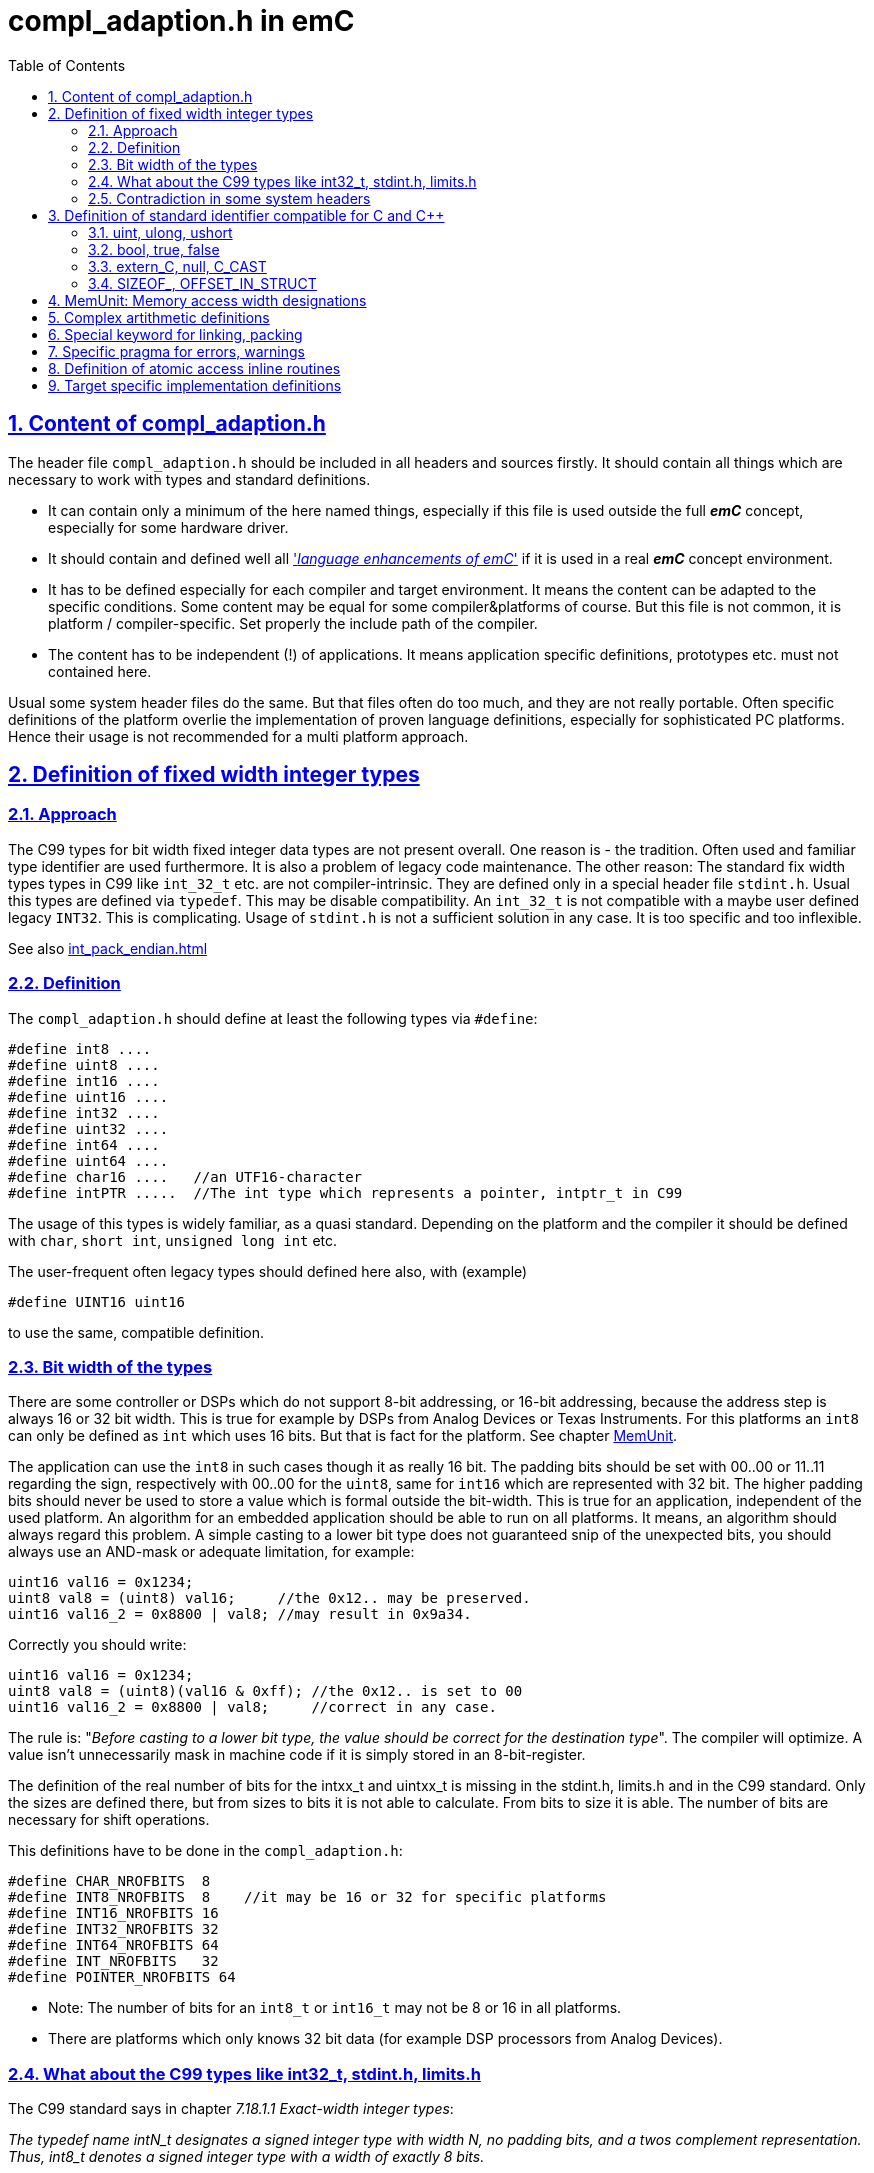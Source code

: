 = compl_adaption.h in emC
:toc:
:sectnums:
:sectlinks:
:cpp: C++

== Content of compl_adaption.h

The header file `compl_adaption.h` should be included in all headers and sources firstly. It should contain all things which are necessary to work with types and standard definitions.

* It can contain only a minimum of the here named things, especially if this file is used outside the full *_emC_* concept, especially for some hardware driver.

* It should contain and defined well all link:LangExt_en.html['__language enhancements of emC__'] if it is used in a real *_emC_* concept environment. 

* It has to be defined especially for each compiler and target environment. It means the content can be adapted to the specific conditions. Some content may be equal for some compiler&platforms of course. But this file is not common, it is platform / compiler-specific. Set properly the include path of the compiler. 

* The content has to be independent (!) of applications. It means application specific definitions, prototypes etc. must not contained here.

Usual some system header files do the same. But that files often do too much, and they are not really portable. Often specific definitions of the platform overlie the implementation of proven language definitions, especially for sophisticated PC platforms. Hence their usage is not recommended for a multi platform approach. 

== Definition of fixed width integer types

=== Approach

The C99 types for bit width fixed integer data types are not present overall. One reason is - the tradition. Often used and familiar type identifier are used furthermore. It is also a problem of legacy code maintenance. The other reason: The standard fix width types types in C99 like `int_32_t` etc. are not compiler-intrinsic. They are defined only in a special header file `stdint.h`. Usual this types are defined via `typedef`. This may be disable compatibility. An `int_32_t` is not compatible with a maybe user defined legacy `INT32`. This is complicating. Usage of `stdint.h` is not a sufficient solution in any case. It is too specific and too inflexible.

See also link:int_pack_endian.html[]

=== Definition

The `compl_adaption.h` should define at least the following types via `#define`:

 #define int8 ....
 #define uint8 ....
 #define int16 ....
 #define uint16 ....
 #define int32 ....
 #define uint32 ....
 #define int64 ....
 #define uint64 ....
 #define char16 ....   //an UTF16-character
 #define intPTR .....  //The int type which represents a pointer, intptr_t in C99

The usage of this types is widely familiar, as a quasi standard. Depending on the platform and the compiler it should be defined with `char`, `short int`, `unsigned long int` etc. 

The user-frequent often legacy types should defined here also, with (example)

 #define UINT16 uint16
 
to use the same, compatible definition. 

[#uint8Has16bit]
=== Bit width of the types

There are some controller or DSPs which do not support 8-bit addressing, or 16-bit addressing, because the address step is always 16 or 32 bit width. This is true for example by DSPs from Analog Devices or Texas Instruments. For this platforms an `int8` can only be defined as `int` which uses 16 bits. But that is fact for the platform. See chapter link:MemUnit[].

The application can use the `int8` in such cases though it as really 16 bit. The padding bits should be set with 00..00 or 11..11 regarding the sign, respectively with 00..00 for the `uint8`, same for `int16` which are represented with 32 bit. The higher padding bits should never be used to store a value which is formal outside the bit-width. This is true for an application, independent of the used platform. An algorithm for an embedded application should be able to run on all platforms. It means, an algorithm should always regard this problem. A simple casting to a lower bit type does not guaranteed snip of the unexpected bits, you should always use an AND-mask or adequate limitation, for example:
 
 uint16 val16 = 0x1234;
 uint8 val8 = (uint8) val16;     //the 0x12.. may be preserved.
 uint16 val16_2 = 0x8800 | val8; //may result in 0x9a34.
 
Correctly you should write:

 uint16 val16 = 0x1234;
 uint8 val8 = (uint8)(val16 & 0xff); //the 0x12.. is set to 00
 uint16 val16_2 = 0x8800 | val8;     //correct in any case.
 
The rule is: "__Before casting to a lower bit type, the value should be correct for the destination type__". The compiler will optimize. A value isn't unnecessarily mask in machine code if it is simply stored in an 8-bit-register.  

The definition of the real number of bits for the intxx_t and uintxx_t is missing in the stdint.h, limits.h and in the C99 standard. Only the sizes are defined there, but from sizes to bits it is not able to calculate. From bits to size it is able. The number of bits are necessary for shift operations. 

This definitions have to be done in the `compl_adaption.h`: 

 #define CHAR_NROFBITS  8
 #define INT8_NROFBITS  8    //it may be 16 or 32 for specific platforms
 #define INT16_NROFBITS 16
 #define INT32_NROFBITS 32
 #define INT64_NROFBITS 64
 #define INT_NROFBITS   32
 #define POINTER_NROFBITS 64

* Note: The number of bits for an `int8_t` or `int16_t` may not be 8 or 16 in all platforms. 
* There are platforms which only knows 32 bit data (for example DSP processors from Analog Devices).

=== What about the C99 types like int32_t, stdint.h, limits.h

The C99 standard says in chapter __7.18.1.1  Exact-width integer types__:

_The typedef name intN_t designates a signed integer type with width N, no padding
bits,  and  a  twos complement  representation. Thus, int8_t denotes  a  signed  integer
type with a width of exactly 8 bits._

This rule means that an `int8_t` definition is not possible for a platform which does not support a 8 bit integer because the memory is 16-bit-addressed. This rule is improper to the approach of a portable programming, because an application can not use this type if it should run on such a platform. The application should use instead `int8_least_t` which has the possibility of more bits. This seems to be consequent, because it should be true:

 uint16_t val16 = 0x1234;
 uint8_t val8 = (uint8_t) val16;     //should be stored always in 8 bit.
 uint16_t val16_2 = 0x8800 | val8;   //result is always 0x8834.
 
That is whishfull thinking. If the platform does not support 8 bit integer, this code cannot be compiled (consequently). Hence the application should write:

 uint16_t val16 = 0x1234;
 uint8_least_t val8 = (uint8_least_t)(val16 & 0xff); //the 0x12.. is set to 00
 uint16_t val16_2 = 0x8800 | val8;     //correct in any case.

Using the `uint8_least_t` suggest that they may be padding bits, and the mask with `0xff` may be necessary. - But I have never seen such a code which uses this `_least` designation. In most cases, applications use its own defined `UINT8` or such types, and do the mask if necessary (written for such processors). Exactly from this reason chapter link:#uint8Has16bit[Bit width of the types] was written. It is portable to use a proper `uint8` type and regard always the rule "__Before casting to a lower bit type, the value should be correct for the destination type.__". Or regard it if is able to expect that a platform has not the correct bit width. Usage of the `..._least_t` types seems to be over engineered. If an algorithm contains an

 uint8 myVal = (uint8)(val16 & 0x00ff);
 
the optimizing compiler does not produce an AND statement if the value can simple stored in an 8-bit-register or memory location. 

In conclusion, consequently usage of all capabilities of the `stdint.h` is not familiar and it may be seen as not recommended. It means, including of `stdint.h` is not necessary. The C99 basic types and definitions are defined also using the `compl_adaption.h`. Including `stdint.h` as also `limits.h` is only necessary if the application has used special constructs from it (legacy code).

In this case the 

 #include <stdint.h>
 
should be included firstly in a `*.c` or `*.cpp` source before all headers, especially before `compl_adaption.h` is included. Then no problems should occur.

The `compl_adaption.h` defines in the included `emC/Base/types_def_common.h` the basic C99 types via

 #define int32_t int32
 #define uint32_t uint32
 
....etc. It means, if an application uses this types (which is recommended as standard) it is not necessary to include the `stdint.h`. But if `stdint.h` should be included in the application source  afterwards, it is necessary to write:

 #undef int8_t
 #undef uint8_t
 #undef int16_t
 #undef uint16_t
 #undef int32_t
 #undef uint32_t
 #undef int64_t
 #undef uint64_t
 #undef intptr_t
 #undef uintptr_t
 #include <stdint.h>
 
Then it runs, if pointer castings between user defined for example `UINT32*` and the `uint32_t*` are accepted by the compiler, or are never used. But this is a problem of the application.    
 

=== Contradiction in some system headers

Generally all identifiers expect some known specials and all ending with `_t` are user-free. An application can use this defines in their own way. 

In this kind it is not koscher that a system's header file use such identifiers for its own approach. For example in `wtypes.h` of Visual Studio the following definition were found:

 /* real definition that makes the C++ compiler happy */
 typedef union tagCY {
    struct {
        ULONG Lo;
        LONG      Hi;
    } DUMMYSTRUCTNAME;
    LONGLONG int64;
 } CY;

Here a `CY` is defined, which maybe used in any application, but also the `int64`. That is widely unkoscher! But it is done, it is not able to change.

For this reason the system's special header should only included if necessary. It should never included in common application sources. If adaption sources to the operation system (OSAL) need such headers, the disturbing identifier should be 

 #undef int64
 
before include the system's header. Usual this is proper.

A problem is given if standard C headers includes internally such system's header, which is intrinsic not necessary but though done. The generally rule is: Avoid also standard headers, as stupid as that sounds. But: Usual in embedded control there is often no necessity of a `printf`. It means `stdio.h` should not be necessary. Most of operation system routines are defined well in the `emC/OSAL/*.h`. Also `malloc(...)` should be unnecessary. Use instead `os_malloc(...)` from `emC/OSAL/os_mem.h`. This can be adapted to a compilers effectiv malloc strategy, see      


== Definition of standard identifier compatible for C and {cpp}

Most of this definitions are target-independent and hence contained in the `emC/Base/types_def_common.h`, see link:LangExt_en.html[]. But some details are compiler- and target-specific. 

=== uint, ulong, ushort

The definition of 

 #define uint unsigned int
 
is proper and familiar, because it is a short designation, not elaborately. But because this definition has caused trouble for some compilers, it is defined in the `compl_adaption.h` too instead in the `emC/Base/types_def_common.h`.

*When using fix width types, when using the `int` type?*

The `int` type respectively `uint` should be used instead the fix width type like `int32` etc. if:

* The bit width of the type should be explicitly depend on the target platform. For example a number of bytes for data can be large for PC programming, but it may always less for a small embedded platform. The usage of `int` instead `int32` adapts the application to the capability of the platform. 

* For all arguments of operations which works guaranteed with the maybe smaller 16 bit width. An `int` is usual compatible with a register width (may be a half register) and helps the compiler to optimized.

The fix width type should be used in any case if:

* The problem is a 16- or 32-bit-Problem also for smaller targets. 

* A memory image is used, transferred via communication, may be Dual Port Ram or any data transfer. The other platform need interpret the data in the same way. `int` is not compatible between platforms. 
Hint: Usage of the types `long` and `short` is similar the `int` usage problem, but that types are not so helpfully.   

=== bool, true, false

You can / should define *legacy* C familiar (quasi standard) identier also in the `compl_adaption.h`,  like 

 #define BOOL int
 #define FALSE 0
 #define TRUE (!FALSE)
 
But it is better to use the {cpp} like identifier in the sources, because they are automatically compatible between C and {cpp}. For {cpp} they are really language features (compiler intrinsic). For C usage you can decide how this types are represented, but you should follow the {cpp} conventiens: 

 #ifndef __cplusplus
  #define bool int
  #undef false
  #undef true
  #define false 0
  #define true (!false)
 #endif

The definition of ` true` uses the C-compiler-intrinsic representation of true (after compare operations). The ` #undef` is only necessary if the `compl_adaption.h` is not included as first one. But it doesn't disturb. 

=== extern_C, null, C_CAST

They are some helpfull '__language extensions__' see also link:LangExt_en.adoc[]. They are defined alreay in the `emC/Base/types_def_common.h` which is included in the `compl_adaption.h` 

 #include <emC/Base/types_def_common.h>
 
That definitions are not compiler- or target-specific but only C vs. {cpp} specific and hence not part of this file, but they are available automatically be including `compl_adaption.h` 

The familiar usage of `NULL` in C may be conflicting in {cpp}. The Usage of `null` for a null-Pointer is familiar in *_emC_* since beginning, it comes from Java. Both should be defined in a different way for C and {cpp} and may be different for compilers:

 #undef  NULL
 #undef null
 #ifdef __cplusplus
   #define NULL 0
   #define null 0
 #else  //C-compiler
   #define NULL ((void*)0)
   #define null ((void*)0)
 #endif 

If `NULL` is conflicting in legacy sources, it should be adapted here. 

=== SIZEOF_, OFFSET_IN_STRUCT

Sometimes a pointer with value `0` is not supported. Elsewhere this macro is sufficient.

The offset is build as a constant value as `int` value. It is build here as a pointer to an element of a virtual instance at address 0. The compiler should evaluate it to a compiler calculated constant.

 #define OFFSET_IN_STRUCT(TYPE, FIELD) ((int)(intptr_t)&(((TYPE*)0)->FIELD))

The size of an element can be evaluated in {cpp} writing `sizeof(Type::element)`. But unfortunatelly this is not true for C programming. To ensure backward capability to C the following macro can be used, it works in C and {Cpp}. The compiler calculates on compile time the const size value. 

 #define SIZEOF_IN_STRUCT(TYPE, FIELD) ((int)(sizeof((TYPE*)0)->FIELD))

Note that this macros deliver an `int` constant. It may be only 16 bit for embedded controller, but for such controller the maximal value of the size of a struct may be lesser than 64k memory words. The `sizeof_t` regards of course a size of elements till the whole address space (Gigabyte), for PC programming. 

If this macros are not defined in the `compl_adaption.h` they are defined in this kind in the included `types_def_common.h`. But note: both macros should be defined or not together.   



[#MemUnit]
== MemUnit: Memory access width designations

There are some controller or DSPs which do not support 8-bit addressing, or 16-bit addressing, because the address step is always 16 or 32 bit width. This is true for example by DSPs from Analog Devices or Texas Instruments. 

For example, if a String literal is stored in a TMS320F2... controller

 static char testTxt[] = "abcdefg\r\n";
 
the following content is written in Memory: 

 0061 0062 0063 0064 0065 0066 0067 000D 000A 0000

The compiler and all String processing C routines are C/{cpp} standard compatible, the kind of storing Strings is not part of the standard. But if this Strings are used in memory mapped data exchange (Dual Port RAM, direkt bus access, data communication), it is not compatible between platforms. 

The other problem is: There is not a keyword respecitively type which presents a memory location. Usage of `char` is possible, because a `char` has 16 bit for the 16-bit-addressing platform, but this is confusing. A memory location is not a character. 


As obvious type and solution the *_emC_* has introduced the `MemUnit`:

 typedef char MemUnit;
 
The `sizeof(MemUnit)` is always `==1`. A `MemUnit` can be used and is used in the sources `emC/Base/MemC_emC.*` for memory address calculation. 

To check the memory address step size, there are some more defines as 'language extensions' defined in the `compl_adaption.h` because there are compiler/platform specific:

 #define BYTE_IN_MemUnit 1   //it may be 2 or 4 for special platforms
 




== Complex artithmetic definitions

Nevertheless there is a difference in usage of complex artithmetic in different platforms. The C Standard (C99, C11) defines a keyword `complex` and `I` able to use for example for

 float complex a = 3 + 5*I;

but this is not supported for example in MS Visual Studio 2015. Hence it is not able to use for an multiplatform approach, only for a dedicated platform. The problem of the `complex` and `I` keyword is: It is not able to adapt in a user specific way. It is a nice to have writing style, but is it really nice?

On the other hand for example _Simulink_ uses its own definition for complex arithmetic, and this is an important stakeholder. _Simulink_ defines a `creal32_T` and `creal64_T`  in its `tmwtypes.h` include file. But _Simulink_ is not a substantial stakeholder for the *_emC_* concept. It has its own and special type systems. But the compatibility with Simulink-generated codes may be important. 

For the last approach a Simulink-specific `compl_adaption.h` necessary together with _Simulink_ generated code is possible. _Simulink_ is a platform, respectively a platform-nuance for different targets. 

The emC-like complex definitions follows _Simulink_ approaches, but without copy of that concept, only similar to support compatibility. 

Hence the definition of the following types, and also for integer, is possible in the (target specific) `compl_adaption.h`:

 #define DEFINED_float_complex     
 #ifdef REAL32_T
   #define float_complex creal32_T
 else 
   typedef struct float_complex_t { float re; float im; } float_complex; 
 #endif
 #define DEFINED_double_complex
 #ifdef REAL64_T
   #define double_complex creal64_T
 #else
   typedef struct double_complex_t { double re; double im; } double_complex; 
 #endif

This regards a possible definition of `creal32_T` etc. before, which may be the _Simulink_ definition (it is really the Simulink definition if `tmwtypes.h` from _Simulink_ was included before.)

The identifier of real and imagin parts `re` and `im` follows the _Simulink_ identifier, which is constructive and supports the compatibility. In user sources the identifiers `float_complex` and `double_complex` as also `int32_complex` etc. can be used, compatible with _Simulink_ generated codes because the definition is equally. 

The definitions of standard operations for complex artithmetic in C99 cannot be used with this definition because the types are different. But: It can be adapted (with specific casting). That is fortunatelly if the compiler optimizes its own complex operations. 

But: Usual complex operations are only a combination of some float, struct and array operations. If complex artithmetic is used in embedded control, the engineers know what they do. Either they are oriented to _Simulink_ or similar tools, or they use their own (simple) algorithm maybe as inline for complex artithmetic. It is not necessary that the C tool offers such one, else the C compiler produces special optimized code. 

The `emC/Base/Math_emC.h` contains some algorithm, also in `emC/Ctrl/*.h`, all with inline to prevent creation of unnecessary machine code.   


== Special keyword for linking, packing

They are some specific keywords for example in gcc, which are not supported in all platforms in the same kind. On PC they are often unnecessary. Here a collocation. The definitions are empty for a PC platform with Visual Studio:

* `#define GNU_PACKED`: after a packed struct definition

* `#define MAYBE_UNUSED_emC`: before a variable which is possible unused, prevent warning

* `#define USED_emC`: Before a variable which should be warned if unused. 

* `#define RAMFUC_emC`: Before a operation which should be linked to a RAM location for fast execution. Note: Code on RAM is often executed more fast than from Flash ROM because the memory access times. Only dedicated operations, which are executed in a fast cycle, should be marked with this in an application. 

For MS Visual Studio adequate warning pragmas are part of the `compl_adaption.h` The definitions for a gcc compiler respecitively for the TMS320 platform are:

 #define MAYBE_UNUSED_emC __attribute__((unused))
 #define USED_emC __attribute__((used))
 #define RAMFUNC_emC __attribute__((ramfunc))

== Specific pragma for errors, warnings

It is possible to write for example in the `compl_adaption.h` for MS Visual Studio compiling 

 #pragma warning(disable:4996) //some MS deprecated operations

to prevent some warnings for all sources. In this case it switches of a speciality of the MS Visual Studio compiler which declares some C-standard routines as deprecated (`strncpy` etc.). But this is not true for gcc and it is a speciality of MS visual studio. The `strncpy` is of course unsafe if it is faulty applicated. See also link:https://docs.microsoft.com/de-de/cpp/error-messages/compiler-warnings/compiler-warning-level-3-c4996?view=msvc-160[]

Warnings may occur more in universally common sources than in specific platform and application specific sources because the warnings can be result of specific conditional compiling. In generally any warning should be a real warning, the compilation process should not output warnings. Hence all warnings which are admissible should be switched off. But be careful. Warning pragmas can be handled also in the sources immediately before the warning line or on top of compilation units. 

The idea to tune warning behavior in the compiler's options is lesser optimal. A specific warning decision is more obviously in a source file, it can be seen in the version history in plain text. compiler options are stored in the project file in XML, or stored in specific worse readable make files. 

Another proper way to store warning decisions via the `compl_adaption.h` may be:

 #include <warning_adaption.h>
 
and store this file in the target adaption of the specific application. This is better for specific warnings and a common version (for more as one application) of `compl_adaption.h`  

The writing style of gcc warning control is (example):

 #pragma GCC diagnostic ignored "-Wunused-but-set-variable"

 #ifdef __cplusplus
  #pragma GCC diagnostic ignored "-Wdelete-non-virtual-dtor"
 #endif

The last case regards the decision about non virtual destructors. A good design style for {cpp} programming which elaborately uses abstraction and virtual is: "__All classes should have a virtual destructor.__" This is because a `delete` of an instance known via a basic type reference should call the overridden destructor of the instance type. It is important. Hence a non virtual dtor is warned. But for embedded usage often `virtual` is avoided because of some other side effects, dynamic memory is not used and abstraction is used only in special cases. Hence destructors are not used, and this warning is disturbing. It should be generally switched off. 

It is possible to explore a source either with a special version of `compl_adaption.h` or with a special tool (lint etc.) to detect such problems.  

== Definition of atomic access inline routines

This routines are platform specific and it is recommended to use it as inline for fast access. Hence the whole routines are defined here in a platform specific way. On embedded platforms which does not suppert compare and swap operation (see link:Atomic_emC.html[]) here are defined routines which uses the specific interrupt disable and enable routines. 

The following routines are defined here either as prototype or as inline:

 void* compareAndSwap_AtomicRef(void* volatile* reference, void* expect, void* update);
 int compareAndSwap_AtomicInteger(int volatile* reference, int expect, int update);
 int64 compareAndSwap_AtomicInt64(int64 volatile* reference, int64 expect, int64 update);
 int32 compareAndSwap_AtomicInt32(int32 volatile* reference, int32 expect, int32 update);
 int16 compareAndSwap_AtomicInt16(int16 volatile* reference, int16 expect, int16 update);

`int8` is not regarded, may not be necessary. The difference between `int` and maybe `int32` or `int16` is: It is the platform specific `int` type. 

All this routines returns the given content on `reference` before writing. This is for a may be necessary next loop for a second access. The access to the memory through the cache should be done only one time, which is on the way doing with the specific compare and set instruction if given. 

The success of writing access is explicit detected with comparison of the `expect` value and the returned value.  



== Target specific implementation definitions

The `compl_adaption.h` should not contain any specific definition for an application, it should be application-independent. 

But a special immediate (inline) implementation of some **__emC__** standard definitions can be supported, or should be supported here because there is nowhere another place to do so. 

Especially getting the current short time stamp especially for timing measurements can done via a short access to an internal time counter. It should only need the access to the memory mapped registers, for less calculation time. 

The definition of this routine is part of `emC/Base/Time_emC.h`:

 #ifndef getClockCnt_Time_emC  //it may be a macro for fast access in special targets
  extern_C int_clockCnt_emC getClockCnt_Time_emC ( void );
 #endif

This definition checks whether this operation is defined already. Only if it is not defined the prototype is valid and expects an implementation. This is true for example on PC-Simulation, using for example `QueryPerformanceCounter()` from the Windows API. For PC simulation there is not a problem with the calculation time. 

To get the clock count in an embedded target usual a timer register (a clock count) is available. One of such clock counter of an embedded controller should use exactly only for this approach. This register should be accessed immediately with low calculation time. To support this, either a special include file should be used, which is target hardware specific. But then the applications becomes target specific. 

Hence it is advisable to combine this approach with the `compl_adaption.h` which is target specific and should be always included. But only the basic things should be regarded in this kind.

 #include <target_adaption.h>

is written on end of `compl_adaption.h` This contains for a embedded target (example):

 // target_adaption.h
 /**Number of ticks of the system timer gotten with getClockCnt_Time_emC()
  * in one microseconds as float value.
  */
 #define clocksFloatPerMicro_Time_emC 200.0f
 //
 /**Gets the system clock. Note, the negation is necessary because the system clock
  * need to be count up but the system timer nevertheless counts down.
  * It needs only one machine cycle.
  * The access is done via the known memory mapped address.
  * The timer should be initialized in the startup of the application.
  * The timer should be count with the CPU clock, see defines above.
  */
 #define getClockCnt_Time_emC() ( -(*(int_clockCnt_emC volatile*)0x0c00) )

This file is part of the application and should be offered for this `compl_adaption.h` in any case. But its content is application specific, regarding the definitions of the clock period. It is target specific regarding the access to the specific timer register. Hence it is stored in the HAL, the _Hardware Adaption Layer_ of the application, and it should not be elobarately.   



